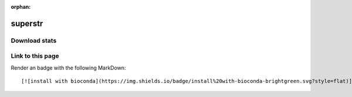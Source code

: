 :orphan:  .. only available via index, not via toctree

.. title:: Package Recipe 'superstr'
.. highlight: bash

superstr
========

.. conda:recipe:: superstr
   :replaces_section_title:
   :noindex:

   A lightweight\, alignment\-free utility for detecting repeat\-containing reads in short\-read WGS\, WES and RNA\-seq data.

   :homepage: https://github.com/bahlolab/superSTR
   :license: GPL-2.0
   :recipe: /`superstr <https://github.com/bioconda/bioconda-recipes/tree/master/recipes/superstr>`_/`meta.yaml <https://github.com/bioconda/bioconda-recipes/tree/master/recipes/superstr/meta.yaml>`_

   


.. conda:package:: superstr

   |downloads_superstr| |docker_superstr|

   :versions:
      
      

      ``1.0.1-1``,  ``1.0.1-0``,  ``1.0.0-0``

      

   
   :depends arch-py: ``>=4.15``
   :depends htslib: ``>=1.16,<1.17.0a0``
   :depends libcurl: ``>=7.83.1,<8.0a0``
   :depends libgcc-ng: ``>=12``
   :depends libstdcxx-ng: ``>=12``
   :depends libzlib: ``>=1.2.12,<1.3.0a0``
   :depends matplotlib-base: ``>=3.4.1``
   :depends mpmath: ``>=1.2.1``
   :depends numpy: ``>=1.20.1``
   :depends pandas: ``>=1.2.2``
   :depends python: ``>=3.8.3``
   :depends scipy: ``>=1.6.1``
   :depends seaborn: ``>=0.11.1``
   :depends statsmodels: ``>=0.12.2``
   :depends tqdm: ``>=4.59``
   :requirements:

   .. rubric:: Installation

   With an activated Bioconda channel (see :ref:`set-up-channels`), install with::

      conda install superstr

   and update with::

      conda update superstr

   or use the docker container::

      docker pull quay.io/biocontainers/superstr:<tag>

   (see `superstr/tags`_ for valid values for ``<tag>``)


.. |downloads_superstr| image:: https://img.shields.io/conda/dn/bioconda/superstr.svg?style=flat
   :target: https://anaconda.org/bioconda/superstr
   :alt:   (downloads)
.. |docker_superstr| image:: https://quay.io/repository/biocontainers/superstr/status
   :target: https://quay.io/repository/biocontainers/superstr
.. _`superstr/tags`: https://quay.io/repository/biocontainers/superstr?tab=tags


.. raw:: html

    <script>
        var package = "superstr";
        var versions = ["1.0.1","1.0.1","1.0.0"];
    </script>






Download stats
-----------------

.. raw:: html
    :file: ../../templates/package_dashboard.html

Link to this page
-----------------

Render an |install-with-bioconda| badge with the following MarkDown::

   [![install with bioconda](https://img.shields.io/badge/install%20with-bioconda-brightgreen.svg?style=flat)](http://bioconda.github.io/recipes/superstr/README.html)

.. |install-with-bioconda| image:: https://img.shields.io/badge/install%20with-bioconda-brightgreen.svg?style=flat
   :target: http://bioconda.github.io/recipes/superstr/README.html